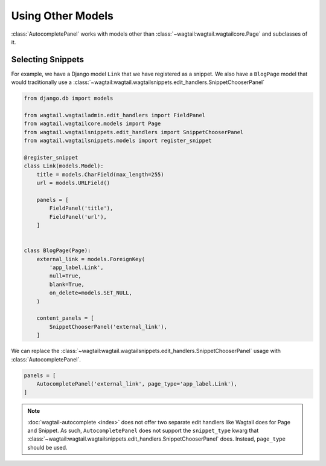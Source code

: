 ==================
Using Other Models
==================

:class:`AutocompletePanel` works with models other than
:class:`~wagtail:wagtail.wagtailcore.Page` and subclasses of it.


Selecting Snippets
==================

For example, we have a Django model ``Link`` that we have registered as a snippet.
We also have a ``BlogPage`` model that would traditionally use a
:class:`~wagtail:wagtail.wagtailsnippets.edit_handlers.SnippetChooserPanel`


.. code-block:: python

    from django.db import models

    from wagtail.wagtailadmin.edit_handlers import FieldPanel
    from wagtail.wagtailcore.models import Page
    from wagtail.wagtailsnippets.edit_handlers import SnippetChooserPanel
    from wagtail.wagtailsnippets.models import register_snippet

    @register_snippet
    class Link(models.Model):
        title = models.CharField(max_length=255)
        url = models.URLField()

        panels = [
            FieldPanel('title'),
            FieldPanel('url'),
        ]


    class BlogPage(Page):
        external_link = models.ForeignKey(
            'app_label.Link',
            null=True,
            blank=True,
            on_delete=models.SET_NULL,
        )

        content_panels = [
            SnippetChooserPanel('external_link'),
        ]

We can replace the
:class:`~wagtail:wagtail.wagtailsnippets.edit_handlers.SnippetChooserPanel`
usage with
:class:`AutocompletePanel`.

.. code-block:: python

    panels = [
        AutocompletePanel('external_link', page_type='app_label.Link'),
    ]

.. note::
    :doc:`wagtail-autocomplete <index>` does not offer two separate edit
    handlers like Wagtail does for Page and Snippet. As such,
    ``AutocompletePanel`` does not support the ``snippet_type`` kwarg that
    :class:`~wagtail:wagtail.wagtailsnippets.edit_handlers.SnippetChooserPanel`
    does. Instead, ``page_type`` should be used.
